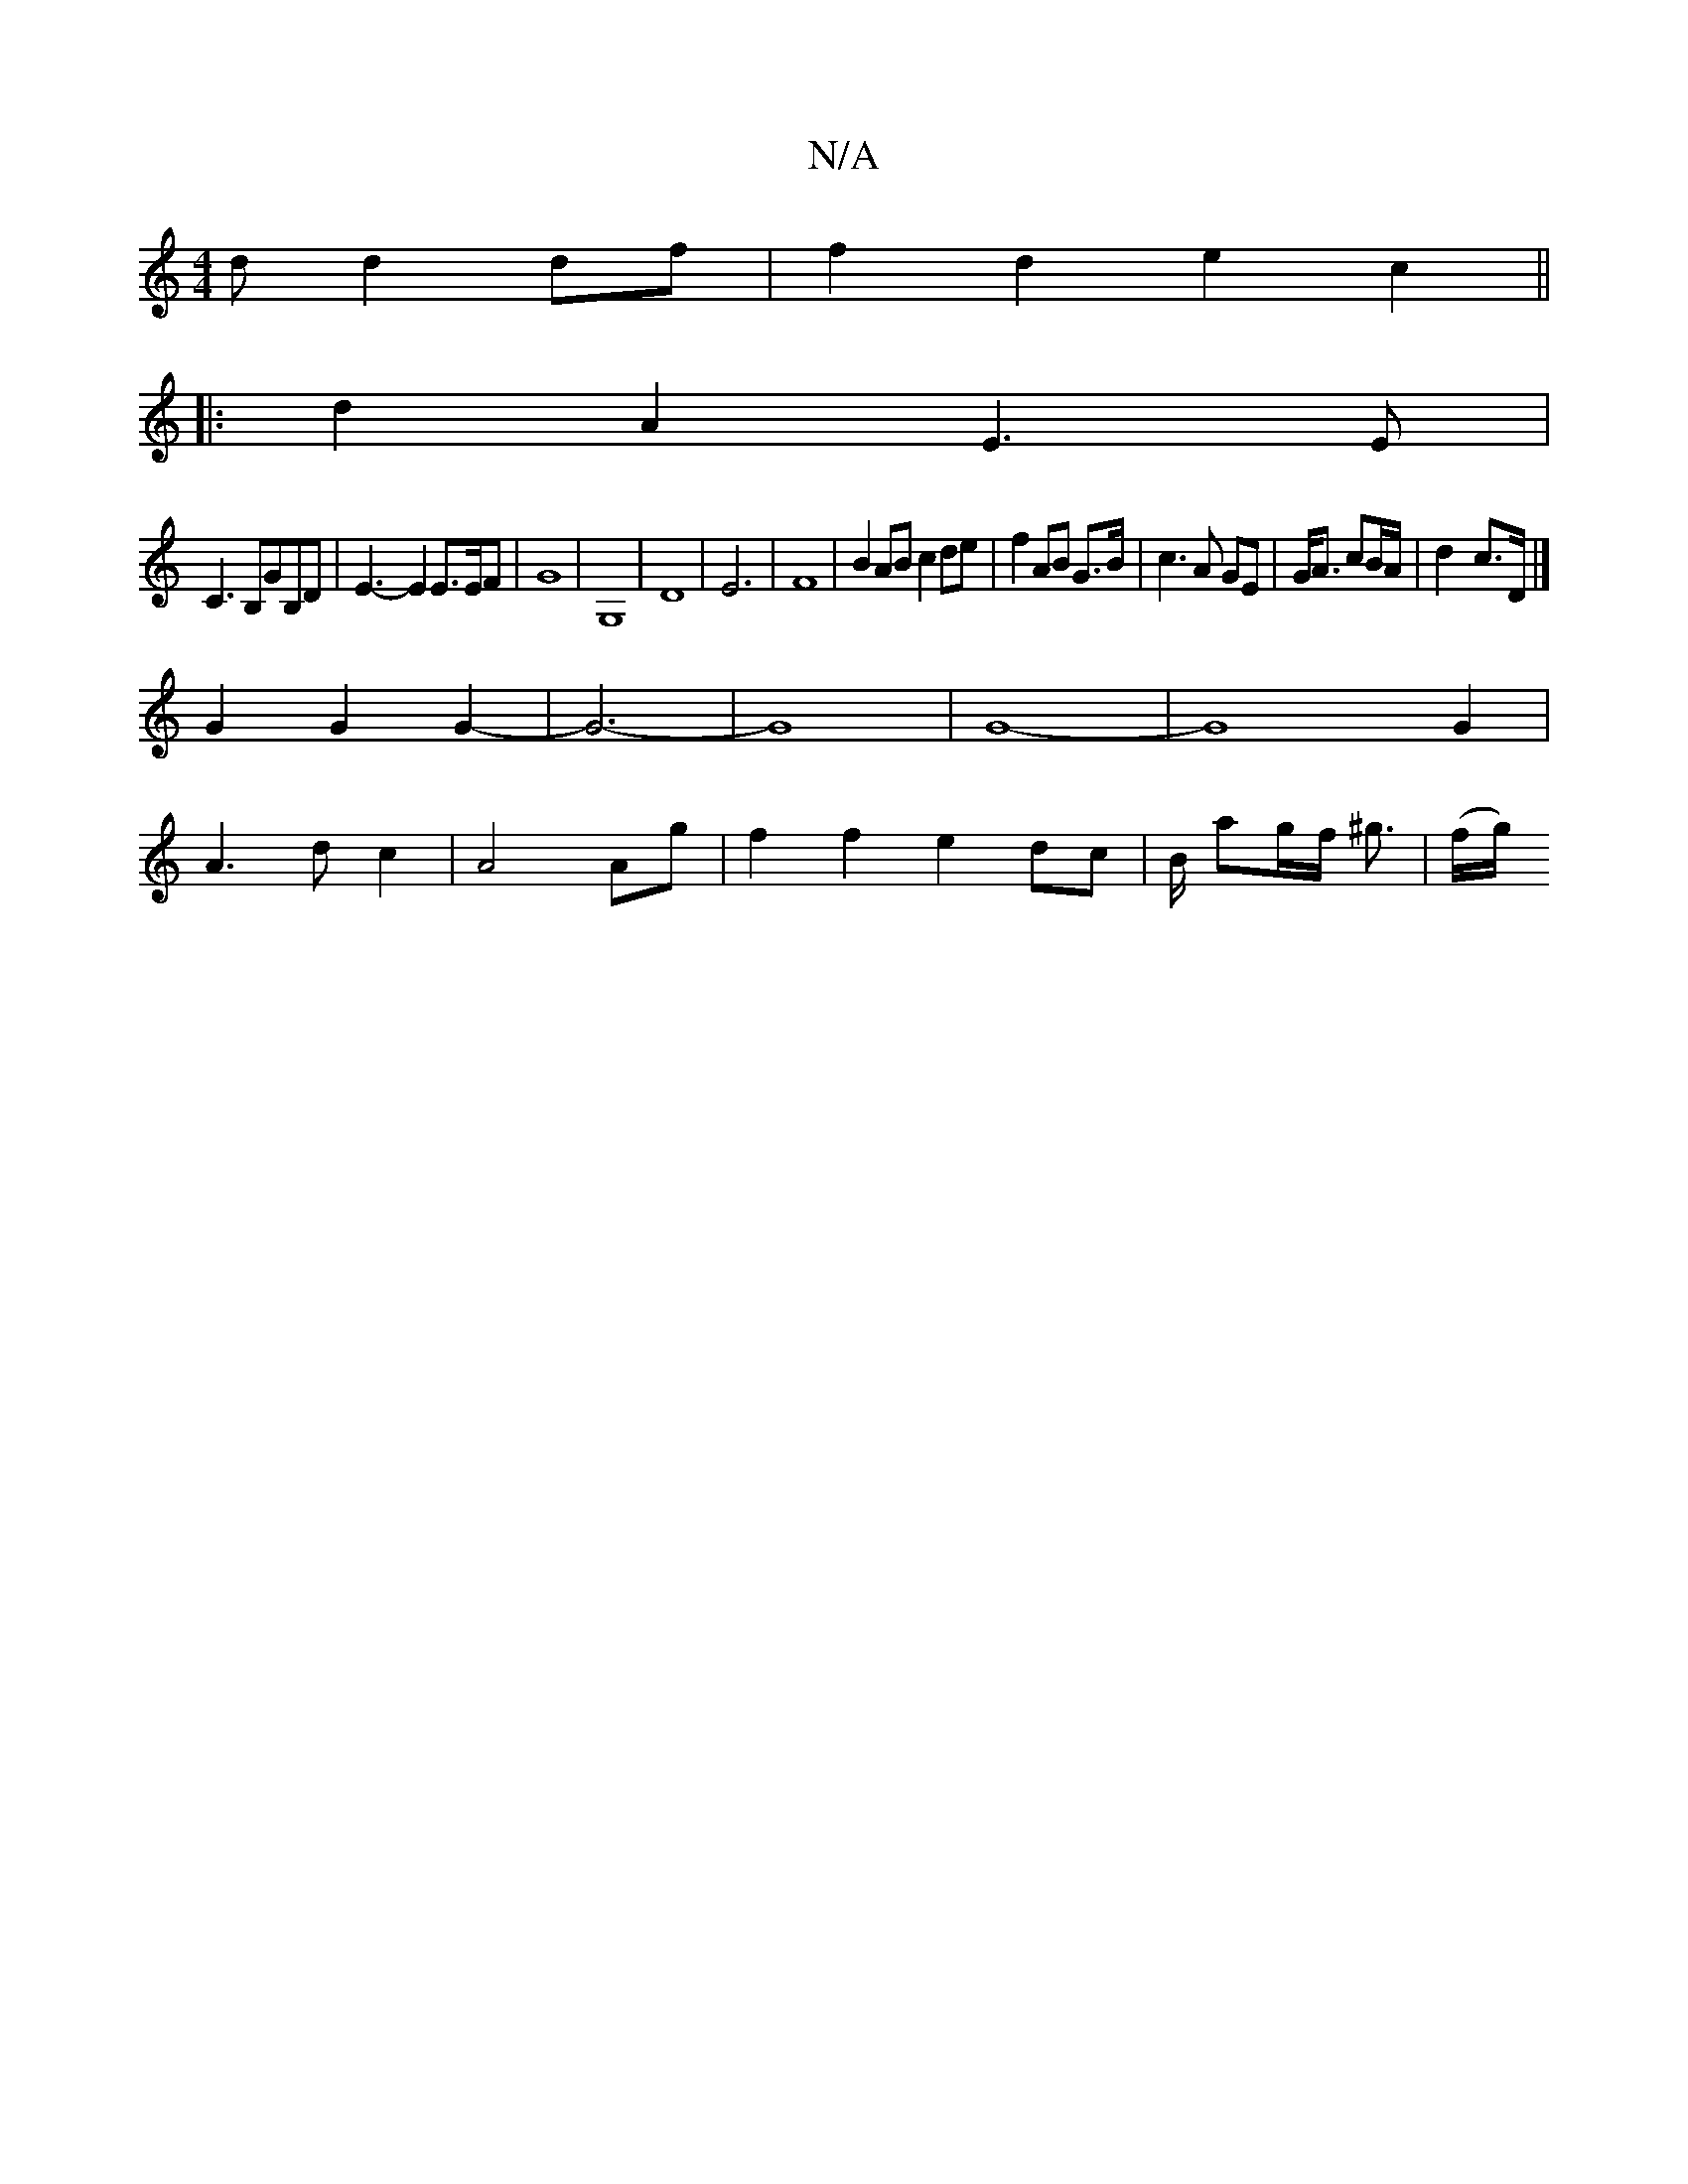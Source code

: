 X:1
T:N/A
M:4/4
R:N/A
K:Cmajor
d d2df|f2d2 e2c2||
|:d2A2 E3E|
C3B,GB,D | E3-E2E3/2E/2F|G8|G,8-|D8| E6-|F8|B2AB c2de|f2 AB G>B|c3A GE|G<A cB/A/ | d2-c>D |]
G2 G2 G2- | G6- | G8 | G8-|G8G2|
A3dc2|A4Ag|f2f2e2dc|B/ ag/2f/2 ^g3/2|(f/g/)